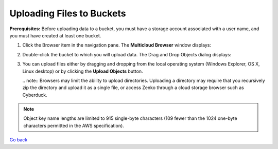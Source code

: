 Uploading Files to Buckets
==========================

**Prerequisites:** Before uploading data to a bucket, you must have a
storage account associated with a user name, and you must have created
at least one bucket.

#. Click the Browser item in the navigation pane. The **Multicloud
   Browser** window displays:
   |image0|
#. Double-click the bucket to which you will upload data. The Drag and
   Drop Objects dialog displays:

   |image1|

#. You can upload files either by dragging and dropping from the local
   operating system (Windows Explorer, OS X, Linux desktop) or by
   clicking the **Upload Objects** button.

   | .. note:: Browsers may limit the ability to upload directories.
     Uploading a directory may require that you recursively zip the
     directory and upload it as a single file, or access Zenko through a
     cloud storage browser such as Cyberduck.

.. note:: Object key name lengths are limited to 915 single-byte
  characters (109 fewer than the 1024 one-byte characters permitted in the
  AWS specification).

`Go back`_

.. _`Go back`: File_Operations.html

.. |image0| image:: ../../Resources/Images/Orbit_Screencaps/Orbit_multicloud_browser_with_values.png
.. |image1| image:: ../../Resources/Images/Orbit_Screencaps/Orbit_upload_objects.png
